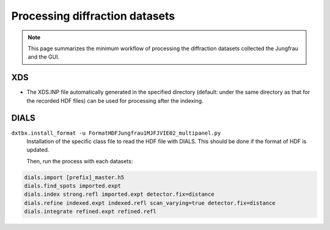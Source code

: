 ====================
Processing diffraction datasets
====================

.. note::

    This page summarizes the minimum workflow of processing the diffraction datasets collected the Jungfrau and the GUI.

**XDS**
"""""""""""""""""""""""

- The XDS.INP file automatically generated in the specified directory (default: under the same directory as that for the recorded HDF files) can be used for processing after the indexing.

**DIALS**
"""""""""""""""""""""""

``dxtbx.install_format -u FormatHDFJungfrau1MJFJVIE02_multipanel.py``
    Installation of the specific class file to read the HDF file with DIALS. This should be done if the format of HDF is updated.

    Then, run the process with each datasets:
.. code-block:: bash

    dials.import [prefix]_master.h5
    dials.find_spots imported.expt
    dials.index strong.refl imported.expt detector.fix=distance
    dials.refine indexed.expt indexed.refl scan_varying=true detector.fix=distance
    dials.integrate refined.expt refined.refl
